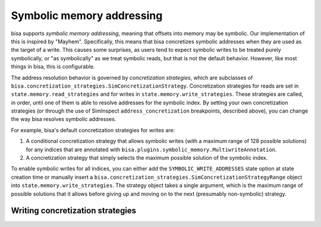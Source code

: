 Symbolic memory addressing
==========================

bisa supports *symbolic memory addressing*, meaning that offsets into memory may
be symbolic. Our implementation of this is inspired by "Mayhem". Specifically,
this means that bisa concretizes symbolic addresses when they are used as the
target of a write. This causes some surprises, as users tend to expect symbolic
writes to be treated purely symbolically, or "as symbolically" as we treat
symbolic reads, but that is not the default behavior. However, like most things
in bisa, this is configurable.

The address resolution behavior is governed by *concretization strategies*,
which are subclasses of
``bisa.concretization_strategies.SimConcretizationStrategy``. Concretization
strategies for reads are set in ``state.memory.read_strategies`` and for writes
in ``state.memory.write_strategies``. These strategies are called, in order,
until one of them is able to resolve addresses for the symbolic index. By
setting your own concretization strategies (or through the use of SimInspect
``address_concretization`` breakpoints, described above), you can change the way
bisa resolves symbolic addresses.

For example, bisa's default concretization strategies for writes are:


#. A conditional concretization strategy that allows symbolic writes (with a
   maximum range of 128 possible solutions) for any indices that are annotated
   with ``bisa.plugins.symbolic_memory.MultiwriteAnnotation``.
#. A concretization strategy that simply selects the maximum possible solution
   of the symbolic index.

To enable symbolic writes for all indices, you can either add the
``SYMBOLIC_WRITE_ADDRESSES`` state option at state creation time or manually
insert a ``bisa.concretization_strategies.SimConcretizationStrategyRange``
object into ``state.memory.write_strategies``. The strategy object takes a
single argument, which is the maximum range of possible solutions that it allows
before giving up and moving on to the next (presumably non-symbolic) strategy.

Writing concretization strategies
---------------------------------

.. todo:: Write this section
